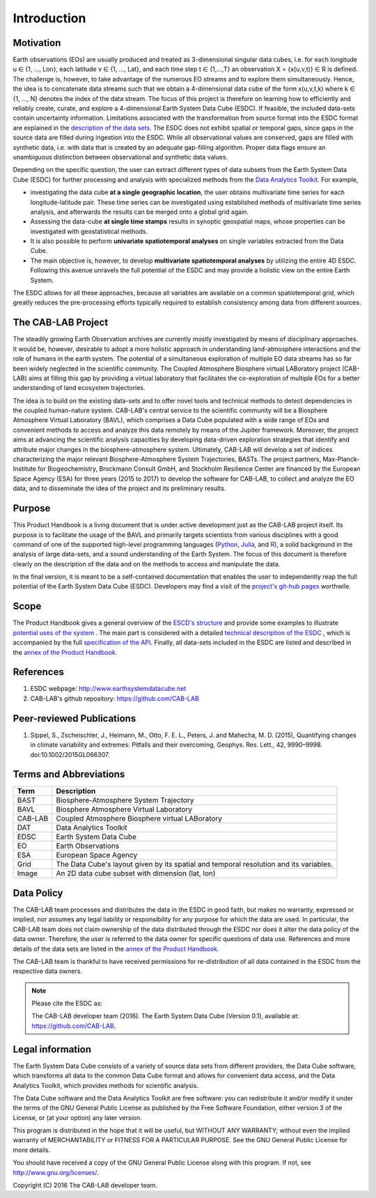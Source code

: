 ============
Introduction
============

.. BC

Motivation
==========

Earth observations (EOs) are usually produced and treated as 3-dimensional singular data cubes, i.e. for each
longitude u ∈ {1, ..., Lon}, each latitude v ∈ {1, …, Lat}, and each time step t ∈ {1,...,T} an observation
X = {x(u,v,t)} ∈ R is defined. The challenge is, however, to take advantage of the numerous
EO streams and to explore them simultaneously.
Hence, the idea is to concatenate data streams such that we obtain a 4-dimensional data cube of the form x(u,v,t,k)
where k ∈ {1, …, N} denotes the index of the data stream. The focus of this project is therefore on learning how
to efficiently and reliably create, curate, and explore a 4-dimensional Earth System Data Cube (ESDC).
If feasible, the included data-sets contain uncertainty information. Limitations associated with the transformation
from source format into the ESDC format are explained in the `description of the data sets <annex.html#Annexes>`__.
The ESDC does not exhibit spatial or temporal gaps, since gaps in the source data are filled during ingestion into
the ESDC. While all observational values are conserved, gaps are filled with synthetic data, i.e. with data that is created by an
adequate gap-filling algorithm. Proper data flags ensure an unambiguous distinction between observational and
synthetic data values.

Depending on the specific question, the user can extract different types of data subsets from the Earth System Data Cube (ESDC)
for further processing and analysis with specialized methods from the
`Data Analytics Toolkit <dat_usage.html#the-data-analytics-toolkit>`__. For example,

* investigating the data cube **at a single geographic location**, the user obtains multivariate time series for each
  longitude-latitude pair. These time series can be investigated using established methods of multivariate time series
  analysis, and afterwards the results can be merged onto a global grid again.
* Assessing the data-cube **at single time stamps** results in synoptic geospatial maps,
  whose properties can be investigated with geostatistical methods.
* It is also possible to perform **univariate spatiotemporal analyses** on single variables extracted from the
  Data Cube. 
* The main objective is, however, to develop **multivariate spatiotemporal analyses** by utilizing the entire 4D ESDC.
  Following this avenue unravels the full potential of the ESDC and may provide a holistic view on the entire Earth System.

The ESDC allows for all these approaches, because all variables are available on a common spatiotemporal grid, which greatly
reduces the pre-processing efforts typically required to establish consistency among data from different sources.


The CAB-LAB Project
===================

The steadily growing Earth Observation archives are currently mostly investigated
by means of disciplinary approaches. It would be, however, desirable to adopt a more holistic approach in understanding land-atmosphere interactions and
the role of humans in the earth system. The potential of a simultaneous exploration of multiple EO data streams
has so far been widely neglected in the scientific community.
The Coupled Atmosphere Biosphere virtual LABoratory project (CAB-LAB) aims at filling this gap by providing
a virtual laboratory that facilitates the co-exploration of multiple EOs for a better understanding of land ecosystem trajectories.

The idea is to build on the existing data-sets and to offer novel tools and technical methods to detect dependencies in the coupled human-nature system.
CAB-LAB's central service to the scientific community will be a Biosphere Atmosphere Virtual Laboratory (BAVL), which comprises a Data
Cube populated with a wide range of EOs and convenient methods to access and analyze this data remotely by means of the Jupiter framework.
Moreover, the project aims at advancing the scientific analysis capacities by developing data-driven exploration strategies that identify and attribute major changes
in the biosphere-atmosphere system. Ultimately, CAB-LAB will develop a set of indices
characterizing the major relevant Biosphere-Atmosphere System Trajectories, BASTs.
The project partners, Max-Planck-Institute for Biogeochemistry, Brockmann Consult GmbH,
and Stockholm Resilience Center are financed by the European Space Agency (ESA) for three years (2015 to 2017) to
develop the software for CAB-LAB, to collect and analyze the EO data, and to disseminate the idea of the project and its preliminary results.


Purpose
=======

This Product Handbook is a living document that is under active development just as the CAB-LAB project itself.
Its purpose is to facilitate the usage of the BAVL and primarily targets scientists from various disciplines with a good
command of one of the supported high-level programming languages (`Python <http://www.python.org>`_, `Julia <http://julialang.org/>`_,
and `R <http://www.>`_), a solid background in the analysis of
large data-sets, and a sound understanding of the Earth System.
The focus of this document is therefore clearly on the description of the data and on the methods to access and manipulate the data.


In the final version, it is meant to be a self-contained documentation that enables the user to independently reap the full potential of the Earth System Data Cube (ESDC).
Developers may find a visit of the `project's git-hub pages <https://github.com/CAB-LAB>`_ worthwile.

Scope
=====

The Product Handbook gives a general overview of the `ESCD's structure <esdc_descr.html#ESDC Description>`__
and provide some examples to illustrate `potential uses of the system <cube_scenarios.html#What can I do with the Earth System Data Cube?>`__ .
The main part is considered with a detailed `technical description of the ESDC <cube_usage.html#How can I use the Earth System Data Cube?>`__
, which is accompanied by the full `specification of the API <api_reference.html#CAB-LAB API Reference>`__.
Finally, all data-sets included in the ESDC are listed and described in the `annex of the Product Handbook <annex.html#Annexes>`__.

References
==========

.. todo:: GB add more references here

1.  ESDC webpage: http://www.earthsystemdatacube.net

2.  CAB-LAB's github repository: https://github.com/CAB-LAB


Peer-reviewed Publications
==========================

.. todo:: FG add more references here

1. Sippel, S., Zscheischler, J., Heimann, M., Otto, F. E. L., Peters, J. and Mahecha, M. D. (2015),
   Quantifying changes in climate variability and extremes: Pitfalls and their overcoming,
   Geophys. Res. Lett., 42, 9990–9998. doi:10.1002/2015GL066307.


Terms and Abbreviations
=======================

.. todo:: GB keep this section up-to-date

=======================  =============================================================================================
Term                     Description
=======================  =============================================================================================
BAST                     Biosphere-Atmosphere System Trajectory
-----------------------  ---------------------------------------------------------------------------------------------
BAVL                     Biosphere Atmosphere Virtual Laboratory
-----------------------  ---------------------------------------------------------------------------------------------
CAB-LAB                  Coupled Atmosphere Biosphere virtual LABoratory
-----------------------  ---------------------------------------------------------------------------------------------
DAT                      Data Analytics Toolkit
-----------------------  ---------------------------------------------------------------------------------------------
EDSC                     Earth System Data Cube
-----------------------  ---------------------------------------------------------------------------------------------
EO                       Earth Observations
-----------------------  ---------------------------------------------------------------------------------------------
ESA                      European Space Agency
-----------------------  ---------------------------------------------------------------------------------------------
Grid                     The Data Cube's layout given by its spatial and temporal resolution and its variables.
-----------------------  ---------------------------------------------------------------------------------------------
Image                    An 2D data cube subset with dimension (lat, lon)
=======================  =============================================================================================

.. index:: Data Policy

Data Policy
===========

The CAB-LAB team processes and distributes the data in the ESDC in good faith, but makes no warranty, expressed or implied,
nor assumes any legal liability or responsibility for any purpose for which the data are used.
In particular, the CAB-LAB team does not claim ownership of the data distributed through the ESDC nor does it alter the data
policy of the data owner. Therefore, the user is referred to the data owner for specific questions of data use.
References and more details of the data sets are listed in the `annex of the Product Handbook <annex.html#Annexes>`_.

The CAB-LAB team is thankful to have received permissions for re-distribution of all data contained in the ESDC from
the respective data owners.

.. note::

    Please cite the ESDC as:

    The CAB-LAB developer team (2016). The Earth System Data Cube (Version 0.1), available at: https://github.com/CAB-LAB.


.. index:: Legal information

Legal information
=================

The Earth System Data Cube consists of a variety of source data sets from different providers, the Data Cube software, which
transforms all data to the common Data Cube format and allows for convenient data access, and the Data Analytics Toolkit, which
provides methods for scientific analysis.

The Data Cube software and the Data Analytics Toolkit are free software:
you can redistribute it and/or modify it under the terms of the GNU General
Public License as published by the Free Software Foundation, either version 3
of the License, or (at your option) any later version.

This program is distributed in the hope that it will be useful,
but WITHOUT ANY WARRANTY; without even the implied warranty of
MERCHANTABILITY or FITNESS FOR A PARTICULAR PURPOSE.  See the
GNU General Public License for more details.

You should have received a copy of the GNU General Public License
along with this program. If not, see http://www.gnu.org/licenses/.

Copyright (C) 2016  The CAB-LAB developer team.

